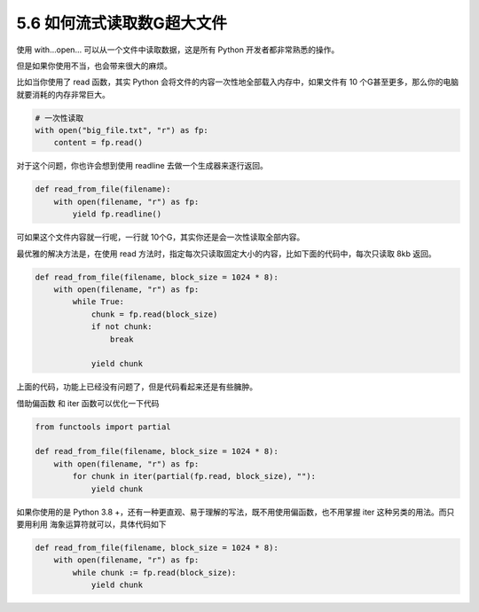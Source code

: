 5.6 如何流式读取数G超大文件
===========================

.. image:: http://image.iswbm.com/20200804124133.png

使用 with…open… 可以从一个文件中读取数据，这是所有 Python
开发者都非常熟悉的操作。

但是如果你使用不当，也会带来很大的麻烦。

比如当你使用了 read 函数，其实 Python
会将文件的内容一次性地全部载入内存中，如果文件有 10
个G甚至更多，那么你的电脑就要消耗的内存非常巨大。

.. code:: python

   # 一次性读取
   with open("big_file.txt", "r") as fp:
       content = fp.read()

对于这个问题，你也许会想到使用 readline 去做一个生成器来逐行返回。

.. code:: python

   def read_from_file(filename):
       with open(filename, "r") as fp:
           yield fp.readline()

可如果这个文件内容就一行呢，一行就
10个G，其实你还是会一次性读取全部内容。

最优雅的解决方法是，在使用 read
方法时，指定每次只读取固定大小的内容，比如下面的代码中，每次只读取 8kb
返回。

.. code:: python

   def read_from_file(filename, block_size = 1024 * 8):
       with open(filename, "r") as fp:
           while True:
               chunk = fp.read(block_size)
               if not chunk:
                   break

               yield chunk

上面的代码，功能上已经没有问题了，但是代码看起来还是有些臃肿。

借助偏函数 和 iter 函数可以优化一下代码

.. code:: python

   from functools import partial

   def read_from_file(filename, block_size = 1024 * 8):
       with open(filename, "r") as fp:
           for chunk in iter(partial(fp.read, block_size), ""):
               yield chunk

如果你使用的是 Python 3.8
+，还有一种更直观、易于理解的写法，既不用使用偏函数，也不用掌握 iter
这种另类的用法。而只要用利用 海象运算符就可以，具体代码如下

.. code:: python

   def read_from_file(filename, block_size = 1024 * 8):
       with open(filename, "r") as fp:
           while chunk := fp.read(block_size):
               yield chunk

.. image:: http://image.iswbm.com/20200607174235.png
